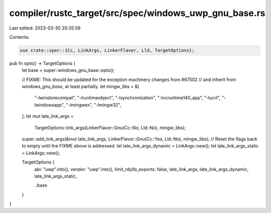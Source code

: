 compiler/rustc_target/src/spec/windows_uwp_gnu_base.rs
======================================================

Last edited: 2023-03-30 20:35:59

Contents:

.. code-block:: rs

    use crate::spec::{Cc, LinkArgs, LinkerFlavor, Lld, TargetOptions};

pub fn opts() -> TargetOptions {
    let base = super::windows_gnu_base::opts();

    // FIXME: This should be updated for the exception machinery changes from #67502
    // and inherit from `windows_gnu_base`, at least partially.
    let mingw_libs = &[
        "-lwinstorecompat",
        "-lruntimeobject",
        "-lsynchronization",
        "-lvcruntime140_app",
        "-lucrt",
        "-lwindowsapp",
        "-lmingwex",
        "-lmingw32",
    ];
    let mut late_link_args =
        TargetOptions::link_args(LinkerFlavor::Gnu(Cc::No, Lld::No), mingw_libs);
    super::add_link_args(&mut late_link_args, LinkerFlavor::Gnu(Cc::Yes, Lld::No), mingw_libs);
    // Reset the flags back to empty until the FIXME above is addressed.
    let late_link_args_dynamic = LinkArgs::new();
    let late_link_args_static = LinkArgs::new();

    TargetOptions {
        abi: "uwp".into(),
        vendor: "uwp".into(),
        limit_rdylib_exports: false,
        late_link_args,
        late_link_args_dynamic,
        late_link_args_static,

        ..base
    }
}


